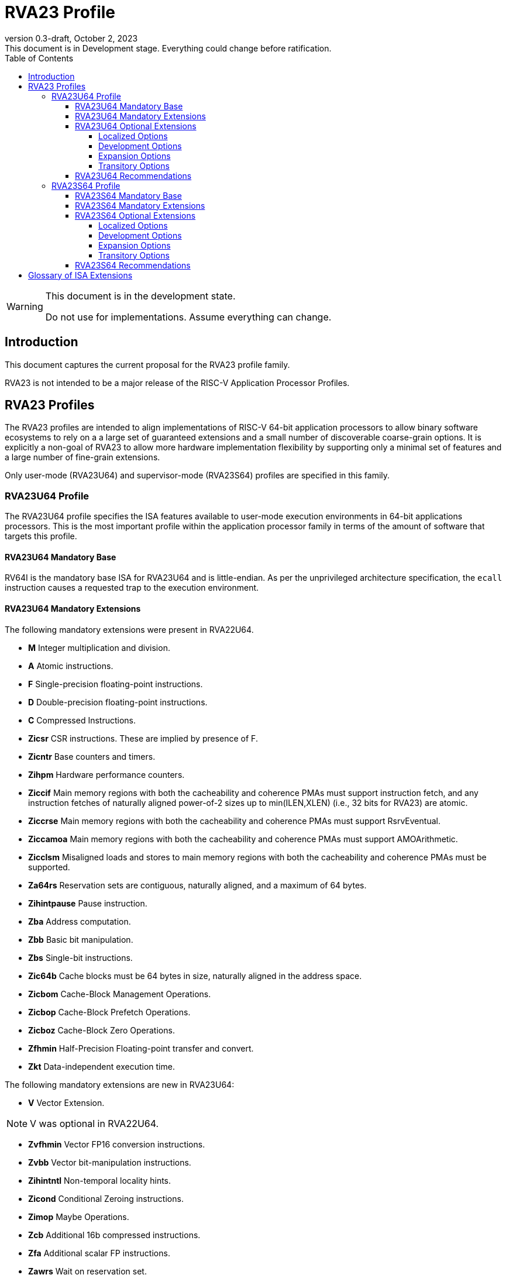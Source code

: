 [[riscv-doc-template]]
:description: Short, text description of spect…
:company: RISC-V
:revdate: October 2, 2023
:revnumber: 0.3-draft
:revremark: This document is in Development stage.  Everything could change before ratification.
:url-riscv: http://riscv.org
:doctype: book
:preface-title: Preamble
:colophon:
:appendix-caption: Appendix
:imagesdir: images
:title-logo-image: image:riscv-images/risc-v_logo.png[pdfwidth=3.25in,align=center]
// Settings:
:experimental:
:reproducible:
:WaveDromEditorApp: wavedrom-cli
:imagesoutdir: images
:icons: font
:lang: en
:listing-caption: Listing
:sectnums:
:sectnumlevels: 5
:toclevels: 5
:toc: left
:source-highlighter: pygments
ifdef::backend-pdf[]
:source-highlighter: coderay
endif::[]
:data-uri:
:hide-uri-scheme:
:stem: latexmath
:footnote:
:xrefstyle: short
:numbered:
:stem: latexmath
:le: &#8804;
:ge: &#8805;
:ne: &#8800;
:approx: &#8776;
:inf: &#8734;

:sectnums!:

= RVA23 Profile

//: This is the Preamble

[WARNING]
.This document is in the development state.
====
Do not use for implementations.  Assume everything can change.
====

== Introduction

This document captures the current proposal for the RVA23 profile
family.

RVA23 is not intended to be a major release of the RISC-V Application
Processor Profiles.

== RVA23 Profiles

The RVA23 profiles are intended to align implementations of RISC-V
64-bit application processors to allow binary software ecosystems to
rely on a a large set of guaranteed extensions and a small number of
discoverable coarse-grain options.  It is explicitly a non-goal of
RVA23 to allow more hardware implementation flexibility by supporting
only a minimal set of features and a large number of fine-grain
extensions.

Only user-mode (RVA23U64) and supervisor-mode (RVA23S64) profiles are
specified in this family.

=== RVA23U64 Profile

The RVA23U64 profile specifies the ISA features available to user-mode
execution environments in 64-bit applications processors.  This is the
most important profile within the application processor family in
terms of the amount of software that targets this profile.

==== RVA23U64 Mandatory Base

RV64I is the mandatory base ISA for RVA23U64 and is little-endian.  As
per the unprivileged architecture specification, the `ecall`
instruction causes a requested trap to the execution environment.

==== RVA23U64 Mandatory Extensions

The following mandatory extensions were present in RVA22U64.

- *M* Integer multiplication and division.
- *A* Atomic instructions.
- *F* Single-precision floating-point instructions.
- *D* Double-precision floating-point instructions.
- *C* Compressed Instructions.
- *Zicsr*  CSR instructions.  These are implied by presence of F.
- *Zicntr* Base counters and timers.
- *Zihpm* Hardware performance counters.
- *Ziccif* Main memory regions with both the cacheability and
  coherence PMAs must support instruction fetch, and any instruction
  fetches of naturally aligned power-of-2 sizes up to min(ILEN,XLEN)
  (i.e., 32 bits for RVA23) are atomic.
- *Ziccrse* Main memory regions with both the cacheability and coherence PMAs must support RsrvEventual.
- *Ziccamoa* Main memory regions with both the cacheability and coherence PMAs must support AMOArithmetic.
- *Zicclsm* Misaligned loads and stores to main memory regions with both the
  cacheability and coherence PMAs must be supported.
- *Za64rs* Reservation sets are contiguous, naturally aligned, and a
   maximum of 64 bytes.
- *Zihintpause* Pause instruction.
- *Zba* Address computation.
- *Zbb* Basic bit manipulation.
- *Zbs* Single-bit instructions.
- *Zic64b* Cache blocks must be 64 bytes in size, naturally aligned in the
address space.
- *Zicbom* Cache-Block Management Operations.
- *Zicbop* Cache-Block Prefetch Operations.
- *Zicboz* Cache-Block Zero Operations.
- *Zfhmin* Half-Precision Floating-point transfer and convert.
- *Zkt* Data-independent execution time.

The following mandatory extensions are new in RVA23U64:

- *V* Vector Extension.

NOTE: V was optional in RVA22U64.

- *Zvfhmin* Vector FP16 conversion instructions.

- *Zvbb* Vector bit-manipulation instructions.

- *Zihintntl* Non-temporal locality hints.

- *Zicond* Conditional Zeroing instructions.

- *Zimop* Maybe Operations.

- *Zcb* Additional 16b compressed instructions.

- *Zfa* Additional scalar FP instructions.

- *Zawrs* Wait on reservation set.

- *Zjpm* Pointer masking (ignore high bits of addresses)

==== RVA23U64 Optional Extensions

RVA23U64 has ten profile options (Zvkng, Zvksg, Zacas, Zvbc, Zfh, Zbc,
Zvfh, Zfbfmin, Zvfbfmin, Zvfbfwma).

===== Localized Options

The following localized options are new in RVA23U64:

- *Zvkng* Vector Crypto NIST Algorithms including GHASH.
- *Zvksg* Vector Crypto ShangMi Algorithms including GHASH.

NOTE: The scalar crypto extensions Zkn and Zks that were options in
RVA22 are not options in RVA23.  The goal is for both hardware and
software vendors to move to use vector crypto, as vectors are now
mandatory and vector crypto is substantially faster than scalar
crypto.

NOTE: We have included only the Zvkng/Zvksg options with GHASH to
standardize on a higher performance crypto alternative. Zvbc is listed
as a development option for use in other algorithms, and will become
mandatory.  Scalar Zbc is now listed as an expansion option, i.e., it
will probably not become mandatory.

===== Development Options

The following are new development options intended to become mandatory in RVA24U64:

- *Zacas* Compare-and-swap
- *Zvbc* Vector carryless multiply.

===== Expansion Options

The following expansion options were also present in RVA22U64:

- *Zfh* Scalar Half-Precision Floating-Point (FP16).

The following are new expansion options in RVA23U64:

- *Zbc* Scalar carryless multiply.
- *Zvfh* Vector half-precision floating-point (FP16).
- *Zfbfmin* Scalar BF16 FP conversions.
- *Zvfbfmin* Vector BF16 FP conversions.
- *Zvfbfwma* Vector BF16 widening mul-add.

===== Transitory Options

There are no transitory options in RVA23U64.

NOTE: Scalar crypto is no longer an option in RVA23U64, though the Zbc
extension has now been exposed as an expansion option.

==== RVA23U64 Recommendations

Implementations are strongly recommended to raise illegal-instruction
exceptions on attempts to execute unimplemented opcodes.

=== RVA23S64 Profile

The RVA23S64 profile specifies the ISA features available to a
supervisor-mode execution environment in 64-bit applications
processors.  RVA23S64 is based on privileged architecture version
1.13.

NOTE: Priv 1.13 is still being defined.

==== RVA23S64 Mandatory Base

RV64I is the mandatory base ISA for RVA23S64 and is little-endian.
The `ecall` instruction operates as per the unprivileged architecture
specification.  An `ecall` in user mode causes a contained trap to
supervisor mode.  An `ecall` in supervisor mode causes a requested
trap to the execution environment.

==== RVA23S64 Mandatory Extensions

The following unprivileged extensions are mandatory:

- The RVA23S64 mandatory unprivileged extensions include all the
mandatory unprivileged extensions in RVA23U64.

- *Zifencei*  Instruction-Fetch Fence.

NOTE: Zifencei is mandated as it is the only standard way to support
instruction-cache coherence in RVA23 application processors.  A new
instruction-cache coherence mechanism is under development
(tentatively named Zjid) which might be added as an option in the
future.

The following privileged extensions are mandatory:

- *Ss1p13*  Privileged Architecture version 1.13.

NOTE: Ss1p13 supersedes Ss1p12 but is not yet ratified.

The following privileged extensions were also mandatory in RVA22S64:

- *Svbare* The `satp` mode Bare must be supported.

- *Sv39* Page-Based 39-bit Virtual-Memory System.

- *Svade* Page-fault exceptions are raised when a page is accessed
   when A bit is clear, or written when D bit is clear.

- *Ssccptr* Main memory regions with both the cacheability and
   coherence PMAs must support hardware page-table reads.

- *Sstvecd* `stvec.MODE` must be capable of holding the value 0
  (Direct).  When `stvec.MODE=Direct`, `stvec.BASE` must be capable of
  holding any valid four-byte-aligned address.

- *Sstvala* stval must be written with the faulting virtual address
  for load, store, and instruction page-fault, access-fault, and
  misaligned exceptions, and for breakpoint exceptions other than
  those caused by execution of the EBREAK or C.EBREAK instructions.
  For illegal-instruction exceptions, stval must be written with the
  faulting instruction.

- *Sscounterenw* For any hpmcounter that is not read-only zero, the corresponding bit in scounteren must be writable.

- *Svpbmt* Page-Based Memory Types

- *Svinval* Fine-Grained Address-Translation Cache Invalidation

- *Ssu64xl* `sstatus.UXL` must be capable of holding the value 2
(i.e., UXLEN=64 must be supported).

The following are new mandatory extensions:

- *Svnapot* NAPOT Translation Contiguity

NOTE: Svnapot was optional in RVA22.

- *Sstc* supervisor-mode timer interrupts.

NOTE: Sstc was optional in RVA22.

- *Sscofpmf* Count Overflow and Mode-Based Filtering.

- *Sdtrig* Debug triggers

- *H* The hypervisor extension.

NOTE: The hypervisor was optional in RVA22.

NOTE: The following extensions were required when the hypervisor was implemented in RVA23.

- *Ssstateen* Supervisor-mode view of the state-enable extension.  The
   supervisor-mode (`sstateen0-3`) and hypervisor-mode (`hstateen0-3`)
   state-enable registers must be provided.

- *Shcounterenw* For any `hpmcounter` that is not read-only zero, the corresponding bit in `hcounteren` must be writable.

- *Shvstvala* `vstval` must be written in all cases described above for `stval`.

- *Shtvala* `htval` must be written with the faulting guest physical
   address in all circumstances permitted by the ISA.

- *Shvstvecd* `vstvec.MODE` must be capable of holding the value 0 (Direct).
  When `vstvec.MODE`=Direct, `vstvec.BASE` must be capable of holding
  any valid four-byte-aligned address.

- *Shvsatpa* All translation modes supported in `satp` must be supported in `vsatp`.

- *Shgatpa* For each supported virtual memory scheme SvNN supported in
  `satp`, the corresponding hgatp SvNNx4 mode must be supported.  The
  `hgatp` mode Bare must also be supported.

==== RVA23S64 Optional Extensions

RVA23S64 has ten unprivileged options (Zvkng, Zvksg, Zacas, Zvbc, Zfh,
Zbc, Zvfh, Zfbfmin, Zvfbfmin, Zvfbfwma) from RVA23U64, and five
privileged options (Sv48, Sv57, Svadu, Zkr, Sdext).

===== Localized Options

There are no privileged localized options in RVA23S64

===== Development Options

There are no privileged development options in RVA23S64.

===== Expansion Options

The following privileged expansion options were present in RVA22S64:

- *Sv48* Page-Based 48-bit Virtual-Memory System.

- *Sv57* Page-Based 57-bit Virtual-Memory System.

- *Zkr*  Entropy CSR.

The following are new privileged expansion options in RVA23S64

- *Svadu* Hardware A/D bit updates.

- *Sdext* Debug triggers

===== Transitory Options

There are no privileged transitory options in RVA23S64.

==== RVA23S64 Recommendations

- Implementations are strongly recommended to raise illegal-instruction
  exceptions when attempting to execute unimplemented opcodes.

== Glossary of ISA Extensions

The following unprivileged ISA extensions are defined in Volume I
of the https://github.com/riscv/riscv-isa-manual[RISC-V Instruction Set Manual].

- M Extension for Integer Multiplication and Division
- A Extension for Atomic Memory Operations
- F Extension for Single-Precision Floating-Point
- D Extension for Double-Precision Floating-Point
- Q Extension for Quad-Precision Floating-Point
- C Extension for Compressed Instructions
- Zifencei Instruction-Fetch Synchronization Extension
- Zicsr Extension for Control and Status Register Access
- Zicntr Extension for Basic Performance Counters
- Zihpm Extension for Hardware Performance Counters
- Zihintpause Pause Hint Extension
- Zfh Extension for Half-Precision Floating-Point
- Zfhmin Minimal Extension for Half-Precision Floating-Point
- Zfinx Extension for Single-Precision Floating-Point in x-registers
- Zdinx Extension for Double-Precision Floating-Point in x-registers
- Zhinx Extension for Half-Precision Floating-Point in x-registers
- Zhinxmin Minimal Extension for Half-Precision Floating-Point in x-registers

The following privileged ISA extensions are defined in Volume II
of the https://github.com/riscv/riscv-isa-manual[RISC-V Instruction Set Manual].

- Sv32 Page-based Virtual Memory Extension, 32-bit
- Sv39 Page-based Virtual Memory Extension, 39-bit
- Sv48 Page-based Virtual Memory Extension, 48-bit
- Sv57 Page-based Virtual Memory Extension, 57-bit
- Svpbmt, Page-Based Memory Types
- Svnapot, NAPOT Translation Contiguity
- Svinval, Fine-Grained Address-Translation Cache Invalidation
- Hypervisor Extension
- Sm1p11, Machine Architecture v1.11
- Sm1p12, Machine Architecture v1.12
- Ss1p11, Supervisor Architecture v1.11
- Ss1p12, Supervisor Architecture v1.12
- Ss1p13, Supervisor Architecture v1.13

The following extensions have not yet been incorporated into the RISC-V
Instruction Set Manual; the hyperlinks lead to their separate specifications.

- https://github.com/riscv/riscv-bitmanip[Zba Address Computation Extension]
- https://github.com/riscv/riscv-bitmanip[Zbb Bit Manipulation Extension]
- https://github.com/riscv/riscv-bitmanip[Zbc Carryless Multiplication Extension]
- https://github.com/riscv/riscv-bitmanip[Zbs Single-Bit Manipulation Extension]
- https://github.com/riscv/riscv-crypto[Zbkb Extension for Bit Manipulation for Cryptography]
- https://github.com/riscv/riscv-crypto[Zbkc Extension for Carryless Multiplication for Cryptography]
- https://github.com/riscv/riscv-crypto[Zbkx Crossbar Permutation Extension]
- https://github.com/riscv/riscv-crypto[Zk Standard Scalar Cryptography Extension]
- https://github.com/riscv/riscv-crypto[Zkn NIST Cryptography Extension]
- https://github.com/riscv/riscv-crypto[Zknd AES Decryption Extension]
- https://github.com/riscv/riscv-crypto[Zkne AES Encryption Extension]
- https://github.com/riscv/riscv-crypto[Zknh SHA2 Hashing Extension]
- https://github.com/riscv/riscv-crypto[Zkr Entropy Source Extension]
- https://github.com/riscv/riscv-crypto[Zks ShangMi Cryptography Extension]
- https://github.com/riscv/riscv-crypto[Zksed SM4 Block Cypher Extension]
- https://github.com/riscv/riscv-crypto[Zksh SM3 Hashing Extension]
- https://github.com/riscv/riscv-crypto[Zkt Extension for Data-Independent Execution Latency]
- https://github.com/riscv/riscv-v-spec[V Extension for Vector Computation]
- https://github.com/riscv/riscv-v-spec[Zve32x Extension for Embedded Vector Computation (32-bit integer)]
- https://github.com/riscv/riscv-v-spec[Zve32f Extension for Embedded Vector Computation (32-bit integer, 32-bit FP)]
- https://github.com/riscv/riscv-v-spec[Zve32d Extension for Embedded Vector Computation (32-bit integer, 64-bit FP)]
- https://github.com/riscv/riscv-v-spec[Zve64x Extension for Embedded Vector Computation (64-bit integer)]
- https://github.com/riscv/riscv-v-spec[Zve64f Extension for Embedded Vector Computation (64-bit integer, 32-bit FP)]
- https://github.com/riscv/riscv-v-spec[Zve64d Extension for Embedded Vector Computation (64-bit integer, 64-bit FP)]
- https://github.com/riscv/riscv-CMOs[Zicbom Extension for Cache-Block Management]
- https://github.com/riscv/riscv-CMOs[Zicbop Extension for Cache-Block Prefetching]
- https://github.com/riscv/riscv-CMOs[Zicboz Extension for Cache-Block Zeroing]
- https://github.com/riscv/riscv-time-compare[Sstc Extension for Supervisor-mode Timer Interrupts]
- https://github.com/riscv/riscv-count-overflow[Sscofpmf Extension for Count Overflow and Mode-Based Filtering]
- https://github.com/riscv/riscv-state-enable[Smstateen Extension for State-enable]

- *Ziccif*: Main memory supports instruction fetch with atomicity requirement
- *Ziccrse*: Main memory supports forward progress on LR/SC sequences
- *Ziccamoa*: Main memory supports all atomics in A
- *Zicclsm*: Main memory supports misaligned loads/stores
- *Za64rs*: Reservation set size of 64 bytes
- *Za128rs*: Reservation set size of 128 bytes
- *Zic64b*: Cache block size isf 64 bytes
- *Svbare*: Bare mode virtual-memory translation supported
- *Svade*: Raise exceptions on improper A/D bits
- *Ssccptr*: Main memory supports page table reads
- *Sscounterenw*: Support writeable enables for any supported counter
- *Sstvecd*: `stvec` supports Direct mode
- *Sstvala*: `stval` provides all needed values
- *Ssu64xl*: UXLEN=64 must be supported
- *Ssstateen*: Supervisor-mode view of the state-enable extension
- *Shcounterenw*: Support writeable enables for any supported counter
- *Shvstvala*:  `vstval` provides all needed values
- *Shtvala*:  `htval` provides all needed values
- *Shvstvecd*: `vstvec` supports Direct mode
- *Shvsatpa*: `vsatp` supports all modes supported by `satp`
- *Shgatpa*: SvNNx4 mode supported for all modes supported by `satp`, as well as Bare

